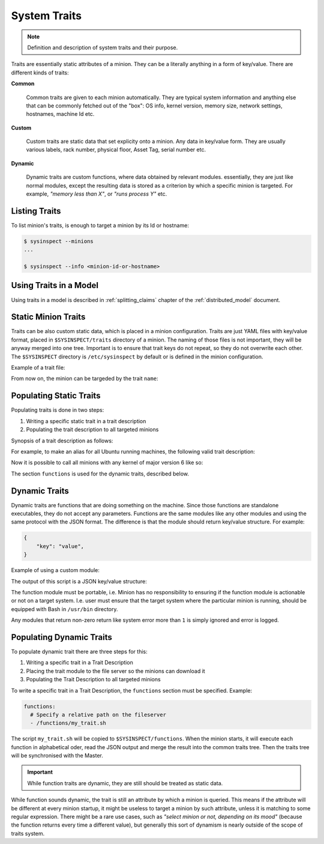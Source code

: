 .. raw:: html

   <style type="text/css">
     span.underlined {
       text-decoration: underline;
     }
     span.bolditalic {
       font-weight: bold;
       font-style: italic;
     }
   </style>

.. role:: u
   :class: underlined

.. role:: bi
   :class: bolditalic

.. _systraits:

System Traits
=============

.. note::

    Definition and description of system traits and their purpose.

Traits are essentially static attributes of a minion. They can be a literally anything
in a form of key/value. There are different kinds of traits:

**Common**

   Common traits are given to each minion automatically. They are typical system
   information and anything else that can be commonly fetched out of the "box": OS info,
   kernel version, memory size, network settings, hostnames, machine Id etc.

**Custom**

   Custom traits are static data that set explicity onto a minion. Any data in
   key/value form. They are usually various labels, rack number, physical floor,
   Asset Tag, serial number etc.

**Dynamic**

   Dynamic traits are custom functions, where data obtained by relevant modules.
   essentially, they are just like normal modules, except the resulting data is stored as
   a criterion by which a specific minion is targeted. For example, *"memory less than X"*,
   or *"runs process Y"* etc.

Listing Traits
--------------

To list minion's traits, is enough to target a minion by its Id or hostname:

.. code-block:: bash

    $ sysinspect --minions
    ...

    $ sysinspect --info <minion-id-or-hostname>

Using Traits in a Model
-----------------------

Using traits in a model is described in :ref:`splitting_claims` chapter of the :ref:`distributed_model` document.

Static Minion Traits
--------------------

Traits can be also custom static data, which is placed in a minion configuration. Traits are just
YAML files with key/value format, placed in ``$SYSINSPECT/traits`` directory of a minion. The naming
of those files is not important, they will be anyway merged into one tree. Important is to ensure
that trait keys do not repeat, so they do not overwrite each other. The ``$SYSINSPECT`` directory
is ``/etc/sysinspect`` by default or is defined in the minion configuration.

Example of a trait file:

.. code-block:: yaml
    :caption: File: ``/etc/sysinspect/traits/example.trait``

    traits:
      name: Fred

From now on, the minion can be targeded by the trait ``name``:

.. code-block:: bash
    :caption: Targeting a minion by a custom trait

    sysinspect "my_model/my_entity name:Fred"

.. code-block::

Populating Static Traits
------------------------

Populating traits is done in two steps:

1. Writing a specific static trait in a trait description
2. Populating the trait description to all targeted minions

Synopsis of a trait description as follows:

.. code-block:: text
    :caption: Synopsis

    <query>:
      [machine-id]:
        - [list]
      [hostname]:
        - [list]
      [traits]:
        [key]: [value]
    <traits>:
      [key]: [value]

    # Only for dynamic traits (functions)
    [functions]:
      - [list]

For example, to make an alias for all Ubuntu running machines, the following valid trait description:

.. code-block:: yaml
    :caption: An alias to a system trait

    # This is to select what minions should have
    # the following traits assigned
    query:
      traits:
        - system.os.kernel.version: 6.*

    # Actual traits to be assigned
    traits:
      kernel: six

Now it is possible to call all minions with any kernel of major version 6 like so:

.. code-block:: bash
    :caption: Target minions by own alias

    sysinspect "my_model/my_entity kernel:six"

The section ``functions`` is used for the dynamic traits, described below.

Dynamic Traits
--------------

Dynamic traits are functions that are doing something on the machine. Since those functions
are standalone executables, they do not accept any parameters. Functions are the same modules
like any other modules and using the same protocol with the JSON format. The difference is that
the module should return key/value structure. For example:

.. code-block:: json

    {
        "key": "value",
    }

Example of using a custom module:

.. code-block:: bash
    :caption: File: ``my_trait.sh``

    #!/usr/bin/bash
    kernel=$(uname -r)
    echo $(printf '{"kernel.release": "%s"}' $kernel)

The output of this script is a JSON key/value structure:

.. code-block:: json
    :caption: Example output

    {
        "kernel.release": "5.19.0-50-generic"
    }

The function module must be portable, i.e. Minion has no responsibility to ensuring if the
function module is actionable or not on a target system. I.e. user must ensure that the target
system where the particular minion is running, should be equipped with Bash in ``/usr/bin``
directory.

Any modules that return non-zero return like system error more than ``1`` is simply ignored
and error is logged.

Populating Dynamic Traits
-------------------------

To populate dynamic trait there are three steps for this:

1. Writing a specific trait in a Trait Description
2. Placing the trait module to the file server so the minions can download it
3. Populating the Trait Description to all targeted minions

To write a specific trait in a Trait Description, the ``functions`` section must be specified.
Example:

.. code-block:: yaml

    functions:
      # Specify a relative path on the fileserver
      - /functions/my_trait.sh

The script ``my_trait.sh`` will be copied to ``$SYSINSPECT/functions``. When the minion starts,
it will execute each function in alphabetical oder, read the JSON output and merge the result
into the common traits tree. Then the traits tree will be synchronised with the Master.

.. important::

    While function traits are dynamic, they are still should be treated as static data.

While function sounds dynamic, the trait is still an attribute :bi:`by which` a minion is queried.
This means if the attribute will be different at every minion startup, it might be useless
to target a minion by such attribute, unless it is matching to some regular expression. There
might be a rare use cases, such as *"select minion or not, depending on its mood"* (because the
function returns every time a different value), but generally this sort of dynamism is nearly
outside of the scope of traits system.